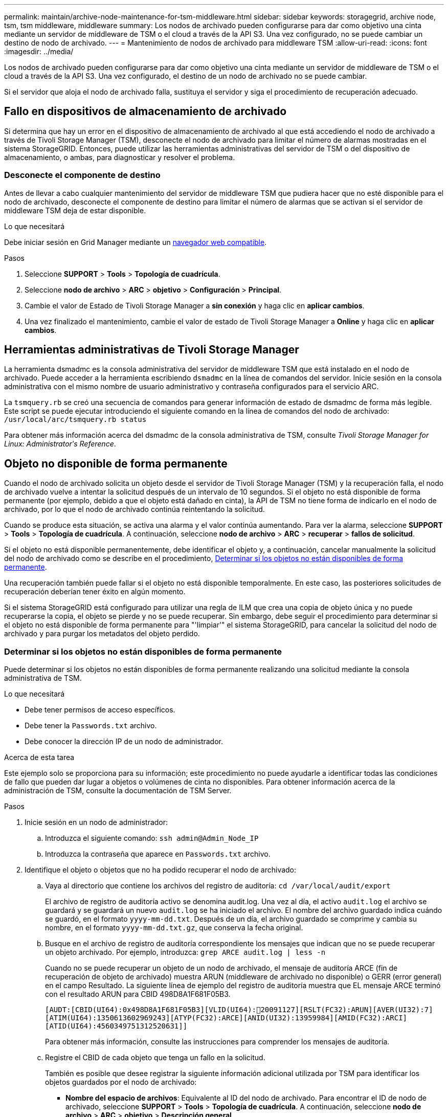 ---
permalink: maintain/archive-node-maintenance-for-tsm-middleware.html 
sidebar: sidebar 
keywords: storagegrid, archive node, tsm, tsm middleware, middleware 
summary: Los nodos de archivado pueden configurarse para dar como objetivo una cinta mediante un servidor de middleware de TSM o el cloud a través de la API S3. Una vez configurado, no se puede cambiar un destino de nodo de archivado. 
---
= Mantenimiento de nodos de archivado para middleware TSM
:allow-uri-read: 
:icons: font
:imagesdir: ../media/


[role="lead"]
Los nodos de archivado pueden configurarse para dar como objetivo una cinta mediante un servidor de middleware de TSM o el cloud a través de la API S3. Una vez configurado, el destino de un nodo de archivado no se puede cambiar.

Si el servidor que aloja el nodo de archivado falla, sustituya el servidor y siga el procedimiento de recuperación adecuado.



== Fallo en dispositivos de almacenamiento de archivado

Si determina que hay un error en el dispositivo de almacenamiento de archivado al que está accediendo el nodo de archivado a través de Tivoli Storage Manager (TSM), desconecte el nodo de archivado para limitar el número de alarmas mostradas en el sistema StorageGRID. Entonces, puede utilizar las herramientas administrativas del servidor de TSM o del dispositivo de almacenamiento, o ambas, para diagnosticar y resolver el problema.



=== Desconecte el componente de destino

Antes de llevar a cabo cualquier mantenimiento del servidor de middleware TSM que pudiera hacer que no esté disponible para el nodo de archivado, desconecte el componente de destino para limitar el número de alarmas que se activan si el servidor de middleware TSM deja de estar disponible.

.Lo que necesitará
Debe iniciar sesión en Grid Manager mediante un xref:../admin/web-browser-requirements.adoc[navegador web compatible].

.Pasos
. Seleccione *SUPPORT* > *Tools* > *Topología de cuadrícula*.
. Seleccione *nodo de archivo* > *ARC* > *objetivo* > *Configuración* > *Principal*.
. Cambie el valor de Estado de Tivoli Storage Manager a *sin conexión* y haga clic en *aplicar cambios*.
. Una vez finalizado el mantenimiento, cambie el valor de estado de Tivoli Storage Manager a *Online* y haga clic en *aplicar cambios*.




== Herramientas administrativas de Tivoli Storage Manager

La herramienta dsmadmc es la consola administrativa del servidor de middleware TSM que está instalado en el nodo de archivado. Puede acceder a la herramienta escribiendo `dsmadmc` en la línea de comandos del servidor. Inicie sesión en la consola administrativa con el mismo nombre de usuario administrativo y contraseña configurados para el servicio ARC.

La `tsmquery.rb` se creó una secuencia de comandos para generar información de estado de dsmadmc de forma más legible. Este script se puede ejecutar introduciendo el siguiente comando en la línea de comandos del nodo de archivado: `/usr/local/arc/tsmquery.rb status`

Para obtener más información acerca del dsmadmc de la consola administrativa de TSM, consulte _Tivoli Storage Manager for Linux: Administratorʹs Reference_.



== Objeto no disponible de forma permanente

Cuando el nodo de archivado solicita un objeto desde el servidor de Tivoli Storage Manager (TSM) y la recuperación falla, el nodo de archivado vuelve a intentar la solicitud después de un intervalo de 10 segundos. Si el objeto no está disponible de forma permanente (por ejemplo, debido a que el objeto está dañado en cinta), la API de TSM no tiene forma de indicarlo en el nodo de archivado, por lo que el nodo de archivado continúa reintentando la solicitud.

Cuando se produce esta situación, se activa una alarma y el valor continúa aumentando. Para ver la alarma, seleccione *SUPPORT* > *Tools* > *Topología de cuadrícula*. A continuación, seleccione *nodo de archivo* > *ARC* > *recuperar* > *fallos de solicitud*.

Si el objeto no está disponible permanentemente, debe identificar el objeto y, a continuación, cancelar manualmente la solicitud del nodo de archivado como se describe en el procedimiento, <<determining_objects_permanently_unavailable,Determinar si los objetos no están disponibles de forma permanente>>.

Una recuperación también puede fallar si el objeto no está disponible temporalmente. En este caso, las posteriores solicitudes de recuperación deberían tener éxito en algún momento.

Si el sistema StorageGRID está configurado para utilizar una regla de ILM que crea una copia de objeto única y no puede recuperarse la copia, el objeto se pierde y no se puede recuperar. Sin embargo, debe seguir el procedimiento para determinar si el objeto no está disponible de forma permanente para "'limpiar'" el sistema StorageGRID, para cancelar la solicitud del nodo de archivado y para purgar los metadatos del objeto perdido.



=== Determinar si los objetos no están disponibles de forma permanente

Puede determinar si los objetos no están disponibles de forma permanente realizando una solicitud mediante la consola administrativa de TSM.

.Lo que necesitará
* Debe tener permisos de acceso específicos.
* Debe tener la `Passwords.txt` archivo.
* Debe conocer la dirección IP de un nodo de administrador.


.Acerca de esta tarea
Este ejemplo solo se proporciona para su información; este procedimiento no puede ayudarle a identificar todas las condiciones de fallo que pueden dar lugar a objetos o volúmenes de cinta no disponibles. Para obtener información acerca de la administración de TSM, consulte la documentación de TSM Server.

.Pasos
. Inicie sesión en un nodo de administrador:
+
.. Introduzca el siguiente comando: `ssh admin@Admin_Node_IP`
.. Introduzca la contraseña que aparece en `Passwords.txt` archivo.


. Identifique el objeto o objetos que no ha podido recuperar el nodo de archivado:
+
.. Vaya al directorio que contiene los archivos del registro de auditoría: `cd /var/local/audit/export`
+
El archivo de registro de auditoría activo se denomina audit.log. Una vez al día, el activo `audit.log` el archivo se guardará y se guardará un nuevo `audit.log` se ha iniciado el archivo. El nombre del archivo guardado indica cuándo se guardó, en el formato `yyyy-mm-dd.txt`. Después de un día, el archivo guardado se comprime y cambia su nombre, en el formato `yyyy-mm-dd.txt.gz`, que conserva la fecha original.

.. Busque en el archivo de registro de auditoría correspondiente los mensajes que indican que no se puede recuperar un objeto archivado. Por ejemplo, introduzca: `grep ARCE audit.log | less -n`
+
Cuando no se puede recuperar un objeto de un nodo de archivado, el mensaje de auditoría ARCE (fin de recuperación de objeto de archivado) muestra ARUN (middleware de archivado no disponible) o GERR (error general) en el campo Resultado. La siguiente línea de ejemplo del registro de auditoría muestra que EL mensaje ARCE terminó con el resultado ARUN para CBID 498D8A1F681F05B3.

+
[listing]
----
[AUDT:[CBID(UI64):0x498D8A1F681F05B3][VLID(UI64):20091127][RSLT(FC32):ARUN][AVER(UI32):7]
[ATIM(UI64):1350613602969243][ATYP(FC32):ARCE][ANID(UI32):13959984][AMID(FC32):ARCI]
[ATID(UI64):4560349751312520631]]
----
+
Para obtener más información, consulte las instrucciones para comprender los mensajes de auditoría.

.. Registre el CBID de cada objeto que tenga un fallo en la solicitud.
+
También es posible que desee registrar la siguiente información adicional utilizada por TSM para identificar los objetos guardados por el nodo de archivado:

+
*** *Nombre del espacio de archivos*: Equivalente al ID del nodo de archivado. Para encontrar el ID de nodo de archivado, seleccione *SUPPORT* > *Tools* > *Topología de cuadrícula*. A continuación, seleccione *nodo de archivo* > *ARC* > *objetivo* > *Descripción general*.
*** *Nombre de alto nivel*: Equivalente al ID de volumen asignado al objeto por el nodo de archivado. El ID del volumen tiene el formato de una fecha (por ejemplo, `20091127`), y se registra como el VLID del objeto en el archivo de mensajes de auditoría.
*** *Nombre de nivel bajo*: Equivalente al CBID asignado a un objeto por el sistema StorageGRID.


.. Cierre la sesión del shell de comandos: `exit`


. Compruebe el servidor TSM para ver si los objetos identificados en el paso 2 no están disponibles de forma permanente:
+
.. Inicie sesión en la consola administrativa del servidor TSM: `dsmadmc`
+
Utilice el nombre de usuario administrativo y la contraseña configurados para el servicio ARC. Introduzca el nombre de usuario y la contraseña en Grid Manager. (Para ver el nombre de usuario, seleccione *SUPPORT* > *Tools* > *Topología de cuadrícula*. A continuación, seleccione *nodo de archivo* > *ARC* > *objetivo* > *Configuración*.)

.. Determine si el objeto no está disponible de forma permanente.
+
Por ejemplo, puede buscar en el registro de actividades de TSM un error de integridad de datos para ese objeto. En el ejemplo siguiente se muestra una búsqueda del registro de actividad del último día de un objeto con CBID `498D8A1F681F05B3`.

+
[listing]
----
> query actlog begindate=-1 search=276C14E94082CC69
12/21/2008 05:39:15 ANR0548W Retrieve or restore
failed for session 9139359 for node DEV-ARC-20 (Bycast ARC)
processing file space /19130020 4 for file /20081002/
498D8A1F681F05B3 stored as Archive - data
integrity error detected. (SESSION: 9139359)
>
----
+
En función de la naturaleza del error, es posible que el CBID no se registre en el registro de actividades de TSM. Es posible que sea necesario buscar el registro para otros errores de TSM alrededor del momento en que se produce el fallo de la solicitud.

.. Si una cinta completa no está disponible de forma permanente, identifique los CBID de todos los objetos almacenados en ese volumen: `query content TSM_Volume_Name`
+
donde `TSM_Volume_Name` Es el nombre de TSM para la cinta no disponible. A continuación se muestra un ejemplo del resultado de este comando:

+
[listing]
----
 > query content TSM-Volume-Name
Node Name     Type Filespace  FSID Client's Name for File Name
------------- ---- ---------- ---- ----------------------------
DEV-ARC-20    Arch /19130020  216  /20081201/ C1D172940E6C7E12
DEV-ARC-20    Arch /19130020  216  /20081201/ F1D7FBC2B4B0779E
----
+
La `Client’s Name for File Name` Es igual que el ID de volumen del nodo de archivado (o TSM "'nombre de nivel superior'") seguido del CBID del objeto (o TSM "'nombre de nivel bajo'"). Es decir, la `Client’s Name for File Name` toma la forma `/Archive Node volume ID /CBID`. En la primera línea del resultado de ejemplo, la `Client’s Name for File Name` es `/20081201/ C1D172940E6C7E12`.

+
Recuerde también que el `Filespace` Es el ID de nodo del nodo de archivado.

+
Necesitará el CBID de cada objeto almacenado en el volumen y el ID de nodo del nodo de archivado para cancelar la solicitud de recuperación.



. Para cada objeto que no esté disponible de forma permanente, cancele la solicitud de recuperación y emita un comando para informar al sistema StorageGRID de que la copia de objeto se ha perdido:
+

IMPORTANT: Use la Consola de ADE con precaución. Si la consola se utiliza incorrectamente, es posible interrumpir las operaciones del sistema y dañar los datos. Introduzca los comandos detenidamente y utilice únicamente los comandos documentados en este procedimiento.

+
.. Si todavía no ha iniciado sesión en el nodo de archivado, inicie sesión de la siguiente manera:
+
... Introduzca el siguiente comando: `ssh admin@_grid_node_IP_`
... Introduzca la contraseña que aparece en `Passwords.txt` archivo.
... Introduzca el siguiente comando para cambiar a la raíz: `su -`
... Introduzca la contraseña que aparece en `Passwords.txt` archivo.


.. Acceder a la consola ADE del servicio ARC: `telnet localhost 1409`
.. Cancelar la solicitud del objeto: `/proc/BRTR/cancel -c CBID`
+
donde `CBID` Es el identificador del objeto que no se puede recuperar desde TSM.

+
Si las únicas copias del objeto se encuentran en cinta, la solicitud de «recuperación masiva» se cancela con un mensaje «"1 solicitudes canceladas»». Si hay copias del objeto en otro lugar del sistema, la recuperación del objeto se procesa mediante un módulo diferente, por lo que la respuesta al mensaje es «'0 solicitudes canceladas».

.. Emita un comando para notificar al sistema StorageGRID que se ha perdido una copia de objeto y que se debe realizar una copia adicional: `/proc/CMSI/Object_Lost CBID node_ID`
+
donde `CBID` Es el identificador del objeto que no se puede recuperar desde el servidor TSM, y. `node_ID` Es el ID de nodo del nodo de archivado en el que se produjo un error en la recuperación.

+
Debe introducir un comando independiente para cada copia de objeto perdida: No se admite la introducción de un rango de CBID.

+
En la mayoría de los casos, el sistema StorageGRID empieza inmediatamente a realizar copias adicionales de datos de objetos para garantizar que se sigue la política de ILM del sistema.

+
Sin embargo, si la regla de ILM del objeto especifica que solo se debe realizar una copia y que ahora se ha perdido esa copia, el objeto no puede recuperarse. En este caso, ejecute el `Object_Lost` El comando purga los metadatos del objeto perdido desde el sistema StorageGRID.

+
Cuando la `Object_Lost` el comando se completa correctamente y se muestra el siguiente mensaje:

+
[listing]
----
CLOC_LOST_ANS returned result ‘SUCS’
----
+

NOTE: La `/proc/CMSI/Object_Lost` El comando sólo es válido para los objetos perdidos que se almacenan en nodos de archivado.

.. Salga de la Consola de ADE: `exit`
.. Cierre la sesión del nodo de archivado: `exit`


. Restablezca el valor de los fallos de solicitud en el sistema StorageGRID:
+
.. Vaya a *nodo de archivo* > *ARC* > *recuperar* > *Configuración* y seleccione *Restablecer recuento de fallos de solicitud*.
.. Haga clic en *aplicar cambios*.




.Información relacionada
xref:../admin/index.adoc[Administre StorageGRID]

xref:../audit/index.adoc[Revisar los registros de auditoría]
